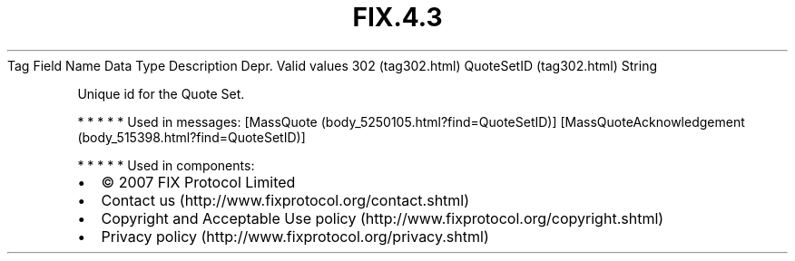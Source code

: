 .TH FIX.4.3 "" "" "Tag #302"
Tag
Field Name
Data Type
Description
Depr.
Valid values
302 (tag302.html)
QuoteSetID (tag302.html)
String
.PP
Unique id for the Quote Set.
.PP
   *   *   *   *   *
Used in messages:
[MassQuote (body_5250105.html?find=QuoteSetID)]
[MassQuoteAcknowledgement (body_515398.html?find=QuoteSetID)]
.PP
   *   *   *   *   *
Used in components:

.PD 0
.P
.PD

.PP
.PP
.IP \[bu] 2
© 2007 FIX Protocol Limited
.IP \[bu] 2
Contact us (http://www.fixprotocol.org/contact.shtml)
.IP \[bu] 2
Copyright and Acceptable Use policy (http://www.fixprotocol.org/copyright.shtml)
.IP \[bu] 2
Privacy policy (http://www.fixprotocol.org/privacy.shtml)

